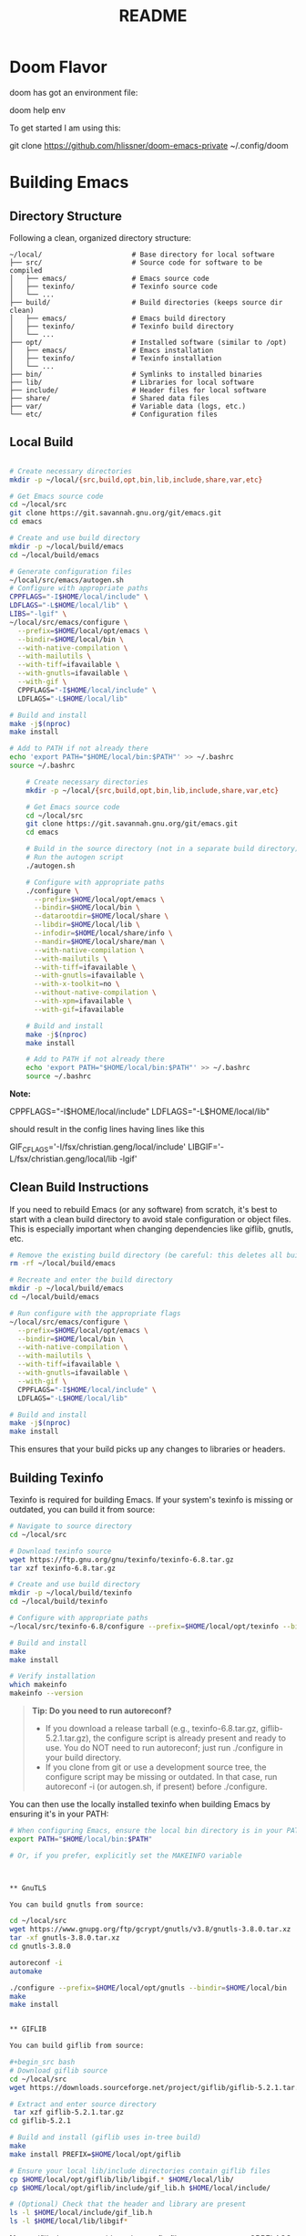 #+title: README


* Doom Flavor

doom has got an environment file:

doom help env

To get started I am using this:

git clone https://github.com/hlissner/doom-emacs-private ~/.config/doom




* Building Emacs

** Directory Structure

Following a clean, organized directory structure:

#+begin_src
~/local/                      # Base directory for local software
├── src/                      # Source code for software to be compiled
│   ├── emacs/                # Emacs source code
│   ├── texinfo/              # Texinfo source code
│   └── ...
├── build/                    # Build directories (keeps source dir clean)
│   ├── emacs/                # Emacs build directory
│   ├── texinfo/              # Texinfo build directory
│   └── ...
├── opt/                      # Installed software (similar to /opt)
│   ├── emacs/                # Emacs installation
│   ├── texinfo/              # Texinfo installation
│   └── ...
├── bin/                      # Symlinks to installed binaries
├── lib/                      # Libraries for local software
├── include/                  # Header files for local software
├── share/                    # Shared data files
├── var/                      # Variable data (logs, etc.)
└── etc/                      # Configuration files
#+end_src

** Local Build

#+begin_src bash

# Create necessary directories
mkdir -p ~/local/{src,build,opt,bin,lib,include,share,var,etc}

# Get Emacs source code
cd ~/local/src
git clone https://git.savannah.gnu.org/git/emacs.git
cd emacs

# Create and use build directory
mkdir -p ~/local/build/emacs
cd ~/local/build/emacs

# Generate configuration files
~/local/src/emacs/autogen.sh
# Configure with appropriate paths
CPPFLAGS="-I$HOME/local/include" \
LDFLAGS="-L$HOME/local/lib" \
LIBS="-lgif" \
~/local/src/emacs/configure \
  --prefix=$HOME/local/opt/emacs \
  --bindir=$HOME/local/bin \
  --with-native-compilation \
  --with-mailutils \
  --with-tiff=ifavailable \
  --with-gnutls=ifavailable \
  --with-gif \
  CPPFLAGS="-I$HOME/local/include" \
  LDFLAGS="-L$HOME/local/lib"

# Build and install
make -j$(nproc)
make install

# Add to PATH if not already there
echo 'export PATH="$HOME/local/bin:$PATH"' >> ~/.bashrc
source ~/.bashrc

    # Create necessary directories
    mkdir -p ~/local/{src,build,opt,bin,lib,include,share,var,etc}

    # Get Emacs source code
    cd ~/local/src
    git clone https://git.savannah.gnu.org/git/emacs.git
    cd emacs

    # Build in the source directory (not in a separate build directory)
    # Run the autogen script
    ./autogen.sh

    # Configure with appropriate paths
    ./configure \
      --prefix=$HOME/local/opt/emacs \
      --bindir=$HOME/local/bin \
      --datarootdir=$HOME/local/share \
      --libdir=$HOME/local/lib \
      --infodir=$HOME/local/share/info \
      --mandir=$HOME/local/share/man \
      --with-native-compilation \
      --with-mailutils \
      --with-tiff=ifavailable \
      --with-gnutls=ifavailable \
      --with-x-toolkit=no \
      --without-native-compilation \
      --with-xpm=ifavailable \
      --with-gif=ifavailable

    # Build and install
    make -j$(nproc)
    make install

    # Add to PATH if not already there
    echo 'export PATH="$HOME/local/bin:$PATH"' >> ~/.bashrc
    source ~/.bashrc

#+end_src

*Note:*

#+begin_example bash
CPPFLAGS="-I$HOME/local/include"
LDFLAGS="-L$HOME/local/lib"
#+end_example

should result in the config lines having lines like this

#+begin_example bash
GIF_CFLAGS='-I/fsx/christian.geng/local/include'
LIBGIF='-L/fsx/christian.geng/local/lib -lgif'
#+end_example




** Clean Build Instructions

If you need to rebuild Emacs (or any software) from scratch, it's best to start with a clean build directory to avoid stale configuration or object files. This is especially important when changing dependencies like giflib, gnutls, etc.

#+begin_src bash
# Remove the existing build directory (be careful: this deletes all build artifacts)
rm -rf ~/local/build/emacs

# Recreate and enter the build directory
mkdir -p ~/local/build/emacs
cd ~/local/build/emacs

# Run configure with the appropriate flags
~/local/src/emacs/configure \
  --prefix=$HOME/local/opt/emacs \
  --bindir=$HOME/local/bin \
  --with-native-compilation \
  --with-mailutils \
  --with-tiff=ifavailable \
  --with-gnutls=ifavailable \
  --with-gif \
  CPPFLAGS="-I$HOME/local/include" \
  LDFLAGS="-L$HOME/local/lib"

# Build and install
make -j$(nproc)
make install
#+end_src

This ensures that your build picks up any changes to libraries or headers.

** Building Texinfo

Texinfo is required for building Emacs. If your system's texinfo is missing or outdated, you can build it from source:

#+begin_src bash
# Navigate to source directory
cd ~/local/src

# Download texinfo source
wget https://ftp.gnu.org/gnu/texinfo/texinfo-6.8.tar.gz
tar xzf texinfo-6.8.tar.gz

# Create and use build directory
mkdir -p ~/local/build/texinfo
cd ~/local/build/texinfo

# Configure with appropriate paths
~/local/src/texinfo-6.8/configure --prefix=$HOME/local/opt/texinfo --bindir=$HOME/local/bin

# Build and install
make
make install

# Verify installation   
which makeinfo
makeinfo --version
#+end_src

#+begin_quote
*Tip: Do you need to run autoreconf?*

- If you download a release tarball (e.g., texinfo-6.8.tar.gz, giflib-5.2.1.tar.gz), the configure script is already present and ready to use. You do NOT need to run autoreconf; just run ./configure in your build directory.
- If you clone from git or use a development source tree, the configure script may be missing or outdated. In that case, run autoreconf -i (or autogen.sh, if present) before ./configure.
#+end_quote

You can then use the locally installed texinfo when building Emacs by ensuring it's in your PATH:

#+begin_src bash
# When configuring Emacs, ensure the local bin directory is in your PATH
export PATH="$HOME/local/bin:$PATH"

# Or, if you prefer, explicitly set the MAKEINFO variable



** GnuTLS

You can build gnutls from source:

cd ~/local/src
wget https://www.gnupg.org/ftp/gcrypt/gnutls/v3.8/gnutls-3.8.0.tar.xz
tar -xf gnutls-3.8.0.tar.xz
cd gnutls-3.8.0

autoreconf -i
automake

./configure --prefix=$HOME/local/opt/gnutls --bindir=$HOME/local/bin
make
make install


** GIFLIB

You can build giflib from source:

#+begin_src bash
# Download giflib source
cd ~/local/src
wget https://downloads.sourceforge.net/project/giflib/giflib-5.2.1.tar.gz

# Extract and enter source directory
 tar xzf giflib-5.2.1.tar.gz
cd giflib-5.2.1

# Build and install (giflib uses in-tree build)
make
make install PREFIX=$HOME/local/opt/giflib

# Ensure your local lib/include directories contain giflib files
cp $HOME/local/opt/giflib/lib/libgif.* $HOME/local/lib/
cp $HOME/local/opt/giflib/include/gif_lib.h $HOME/local/include/

# (Optional) Check that the header and library are present
ls -l $HOME/local/include/gif_lib.h
ls -l $HOME/local/lib/libgif*
#+end_src

*Note:* giflib does not provide a pkg-config file, so you must use CPPFLAGS and LDFLAGS to help Emacs' configure script find giflib. For example:

#+begin_src bash
CPPFLAGS="-I$HOME/local/include" LDFLAGS="-L$HOME/local/lib" ./configure --prefix=$HOME/local/opt/emacs --bindir=$HOME/local/bin --with-gif --with-other-flags
#+end_src

Refer to the GIFLIB section below for details.

** Nettle

You can build nettle from source:


cd ~/local/src
wget ftp://ftp.gnu.org/gnu/nettle/nettle-3.8.1.tar.gz
tar xzf nettle-3.8.1.tar.gz
cd nettle-3.8.1

./configure --prefix=$HOME/local/opt/nettle --bindir=$HOME/local/bin
make
make install

** Dependencies

#+begin_src bash
sudo apt-get install -y \
  gcc-10 libgccjit0 libgccjit-10-dev \
  libjansson4 libjansson-dev git \
  software-properties-common \
  automake texinfo
#+end_src

** Docker Build

#+begin_src bash
# Navigate to Emacs source directory
cd ~/local/src/emacs

# Create a Dockerfile
cat > Dockerfile << 'EOF'
FROM ubuntu:20.04

# Install dependencies
RUN apt-get update && apt-get install -y \
    apt-transport-https \
    ca-certificates \
    curl \
    gnupg-agent \
    software-properties-common \
    gcc-10 libgccjit0 libgccjit-10-dev \
    libjansson4 libjansson-dev git \
    automake texinfo

# Add GCC repository for native compilation
RUN add-apt-repository ppa:ubuntu-toolchain-r/ppa \
    && apt-get update

# Get Emacs build dependencies
RUN apt-get build-dep -y emacs

# Set compiler for native compilation
ENV CC="gcc-10"

# Copy source code
COPY . /opt/emacs
WORKDIR /opt/emacs

# Build Emacs
RUN ./autogen.sh \
    && ./configure --with-native-compilation --with-mailutils \
    && make -j$(nproc) \
    && make install

ENTRYPOINT ["emacs"]
EOF

# Build the Docker image
docker build -t emacs-build .

# Run Emacs in Docker
docker run -it --rm emacs-build
#+end_src

** Important Configure Flags

- --prefix=$HOME/local/opt/emacs: Sets installation directory
- --bindir=$HOME/local/bin: Where executable binaries will be installed
- --datarootdir=$HOME/local/share: Directory for read-only architecture-independent data
- --libdir=$HOME/local/lib: Directory for libraries
- --infodir=$HOME/local/share/info: Directory for info documentation
- --mandir=$HOME/local/share/man: Directory for man pages
- --with-native-compilation: Enable native compilation support (faster Elisp)
- --with-mailutils: Include mail utilities
- --with-tiff=ifavailable: Include TIFF support if available
- --with-gnutls=ifavailable: Include GnuTLS support if available
- --without-x: Build without X Window System support (optional, for terminal-only use)

** Troubleshooting

*** Permission Errors

If you encounter permission errors like:

#+begin_src
umask 022; /usr/bin/mkdir -p "/usr/local/share/info"
/usr/bin/mkdir: cannot create directory '/usr/local/share/info': Permission denied
make: *** [Makefile:793: install-info] Error 1
#+end_src

Make sure that all installation paths in the configure step are set to locations within your home directory. The key flags to check are:

- --prefix
- --datarootdir
- --infodir
- --mandir
- --libdir

Using directories under ~/local/ should resolve these permission issues.

** Purpose / General  Links

My adapation of https://github.com/chaoflow/.emacs.d

Original README:

Be prepared for rebases.

Better take a look at other sources for configuration files:

- [[-  https://github.com/redguardtoo/emacs.d/tree/master/lisp][https://github.com/redguardtoo/emacs.d/tree/master/lisp]]
- https://github.com/corecode/skel/tree/master/.emacs.d
- https://github.com/magnars/.emacs.d/
- https://github.com/cjohansen/.emacs.d
- https://github.com/technomancy/emacs-starter-kit from which I take inspiration or shamelessly copy.
- [[https://www.gnu.org/software/emacs/manual/html_node/emacs/index.html#Top][Emacs Manual]]
- [[https://www.emacswiki.org/emacs/ImenuMode#toc3][imenu and icycles]]
- [[http://avilpage.com/2015/05/automatically-pep8-your-python-code.html][Emacs Mode Hook for autopep]]
- http://www.coli.uni-saarland.de/~slemaguer/emacs/main.html#org67e2b1b
  -> moved https://github.com/seblemaguer/dotfiles
- https://github.com/daviwil/emacs-from-scratch - emacs from Scratch Series
- https://github.com/Schnouki
- https://github.com/tmtxt/.emacs.d/tree/master/config
- https://www.masteringemacs.org
- https://caiorss.github.io/Emacs-Elisp-Programming/Keybindings.html
- http://ergoemacs.org/emacs/emacs\_find\_replace.html
- https://github.com/enzuru/.emacs.d
- https://github.com/iqss/IQSS.emacs/ and https://iqss.github.io/IQSS.emacs/init.htm

* Languages / Modes


** C/C++
-  Cmake  IDE Package   https://github.com/atilaneves/cmake-ide
-  https://skebanga.github.io/cpp-dev-in-spacemacs/

** Org mode

-  http://www.coli.uni-saarland.de/~slemaguer/emacs/main.html#org3c16bce
-  http://doc.norang.ca/org-mode.html
-  https://sachachua.com/blog/2013/08/emacs-how-i-organize-my-org-files/
-  https://orgmode.org/worg/org-hacks.html
-  https://en.wikipedia.org/wiki/Getting\_Things\_Done

*** Capturing

-  C-c c - Capturn

**** Links für Capturing Templates
     :PROPERTIES:
     :CUSTOM_ID: links-für-capturing-templates
     :END:

-  https://gist.github.com/prassee/1d0678ad1c86481176a39ccb4441c53b
-  https://gist.github.com/spacebat/097f3e7469edf2eaa6a9
-  https://www.reddit.com/r/emacs/comments/7zqc7b/share\_your\_org\_capture\_templates/
-  Die Org-Config von ist sehr mächtig,
   https://github.com/sk8ingdom/.emacs.d/tree/master/. Diese habe ich
   assimiliert. Insbesondere die Capture-Templates sind ein sehr toller
   Ausgangspunkt. Der Hinweis ist auch aus dem Reddit-Post:
   https://www.reddit.com/r/emacs/comments/7zqc7b/share\_your\_org\_capture\_templates/

** Lisp
   :PROPERTIES:
   :CUSTOM_ID: lisp
   :END:

1. [[https://github.com/hypernumbers/learn_elisp_the_hard_way/tree/master/contents][Learn Emacs Lips the Hard Way]]
2. [[https://caiorss.github.io/Emacs-Elisp-Programming/Elisp_Programming.html#sec-4-2][Emacs Lisp caiorss]]
3. [[https://www.cs.utexas.edu/~novak/schemevscl.html][Elisp versus Scheme Lisp keywords]]
4. [[https://github.com/hypernumbers/learn_elisp_the_hard_way/tree/master/contents][Learn Elisp the hard way]]

** Python
   :PROPERTIES:
   :CUSTOM_ID: python
   :END:

- Elpy issues: https://github.com/jorgenschaefer/elpy/issues/842
[[https://avilpage.com/2015/05/automatically-pep8-your-python-code.html][- Anleitung für pep mode hook]]

*** LSP and Python

- [[https://vxlabs.com/2018/06/08/python-language-server-with-emacs-and-lsp-mode/][https://vxlabs.com/2018/06/08/python-language-server-with-emacs-and-lsp-mode/]]
- [[https://www.reddit.com/r/emacs/comments/4oyvcn/redbaron_for_emacs_refactor_your_python_method/][ed baron]]
- [[https://github.com/palantir/python-language-server][Palantir Python lsp server imple111mentation]]
- https://github.com/rememberYou/.emacs.d/blob/master/config.org#python
- add python from scratch link here
- https://www.youtube.com/watch?v=74zOY-vgkyw
- lsp languages https://emacs-lsp.github.io/lsp-mode/page/languages/
- https://github.com/seblemaguer/dotfiles -> has one too, no longer coli uni-saarland
- Medium Post on LSP: https://alpha2phi.medium.com/emacs-lsp-and-dap-7c1786282324



** Java IDE
   :PROPERTIES:
   :CUSTOM_ID: java-ide
   :END:

http://www.goldsborough.me/emacs,/java/2016/02/24/22-54-16-setting\_up\_emacs\_for\_java\_development/
http://www.skybert.net/emacs/java/
https://github.com/skybert/my-little-friends/blob/master/emacs/.emacs.d/tkj-java-meghanada.el
https://github.com/skybert/my-little-friends/blob/master/emacs/.emacs.d/tkj-java-meghanada.el




** Web Development
   :PROPERTIES:
   :CUSTOM_ID: web-development
   :END:

Currently used Major Modes - mmm mode are two multi-mode enginges web
mode. I have mainly configured - vue-mode for vue framework files -
js2-mode for javascript

*** Important Minor Modes
    :PROPERTIES:
    :CUSTOM_ID: important-minor-modes
    :END:

**** emmet mode
     :PROPERTIES:
     :CUSTOM_ID: emmet-mode
     :END:

Completion for css, js, html. Abbreviations on homepage,

https://github.com/smihica/emmet-mode

C-j

**** Company-web
     :PROPERTIES:
     :CUSTOM_ID: company-web
     :END:

Company backend for web completion https://github.com/osv/company-web
configured in setup-web-mode.el and setup-auto-complete.el

M-x company-web-html

see this for language server alternative
https://emacs.stackexchange.com/questions/55230/help-setting-up-company-mode-autocompletion-of-html-css-files

*** Web Mode -> Major Mode for mainly Templates, html
    :PROPERTIES:
    :CUSTOM_ID: web-mode---major-mode-for-mainly-templates-html
    :END:

Flycheck use eslint:
http://codewinds.com/blog/2015-04-02-emacs-flycheck-eslint-jsx.html

C-c C-f web-mode-fold-or-unfold C-c C-e i web-mode-element-insert C-c
C-s insert snippets M-; comment out regions C-c C-w show whitespaces C-c
C-m mark region

Selection Expansion C-n marks current element

Tag Navigation:

Closing element : type '</' and it happens in html similarly for
templates

Type faster: emmet-mode: But web-mode has sth similar d/ -> creates div,
/s creates spna

*** Vue Mode
   :PROPERTIES:
   :CUSTOM_ID: vue-mode
   :END:

-  To be described - Using lsp is quite cool

*** Web Development further links:
   :PROPERTIES:
   :CUSTOM_ID: web-development-further-links
   :END:

-  https://github.com/jerryhsieh/Emacs-config
-  https://blog.onionstudio.com.tw/emacs-%E5%AF%AB-vue-js/
-  https://emacs-lsp.github.io/lsp-ui/

** LSP und DAP
   :PROPERTIES:
   :CUSTOM_ID: lsp-und-dap
   :END:

- Emacs LSP Main Page https://emacs-lsp.github.io/lsp-mode/
- Emacs from scratch Video https://www.youtube.com/watch?v=E-NAM9U5JYE
- https://emacs-lsp.github.io/lsp-mode/page/languages/
- Dap https://emacs-lsp.github.io/dap-mode/page/configuration/
- Emacs-LSP Discussions at gitter https://gitter.im/emacs-lsp/lsp-mode?at=5df680feac14cc652c8c0e22


* Other Topics

** Helm
   :PROPERTIES:
   :CUSTOM_ID: helm
   :END:

1. [[https://tuhdo.github.io/helm-intro.html][A Package in a league of
   its own]]
2. [[https://github.com/emacs-helm/helm/wiki][helm-wiki]]
3. [[http://thescratchcastle.com/posts/emacs-and-helm.html][bloc post]]
4. [[file:allows%20to%20edit%20occurrences%20in%20many%20files%20too][helm-swoop]]

** Fill column indication
  :PROPERTIES:
  :CUSTOM_ID: fill-column-indication
  :END:

-  start using fci-mode
-  (setq fci-rule-column 100)
** Code Navigation usig Etags

** Etags Navigation

[[https://www.coverfire.com/archives/2004/06/24/emacs-source-code-navigation/][etags primer]]

-  =find . -name '*.[ch]' | xargs etags=
-  M-. (that's Meta-Period) and type the name of the function
-  M-* to navigate to last point
-  Use helm to navigate to tags: M-x helm-etags-select
-  Use projectile-regenerate-tags to generate tags before.


** .dir-locals
   :PROPERTIES:
   :CUSTOM_ID: dir-locals
   :END:

#+BEGIN_EXAMPLE elisp
(
 (nil . (
         (projectile-project-test-cmd . "pytest --color=yes app/  --ignore app/tests/  --cov=app/study --cov=app/report  --cov=app/core")
         ;; (compilation-read-command . nil)
         (py-pythonpath . "/home/audeering.local/cgeng/code/data_collection/aisoundlab/backend/app/")
         ;; (setq venv-dirlookup-names '(".projectile" ".venv" "pyenv" ".virtual"))
         ;; Automatically activating a virtualenv when using projectile
         ;; (setq projectile-switch-project-action 'venv-projectile-auto-workon)
         (eval . (progn
          (make-local-variable 'process-environment)
          (setq process-environment (copy-sequence process-environment))
          (setenv "PYTHONPATH" "/home/cgeng/code/app/:/home/cgeng/some_dir/")
          (setenv "WORKON_HOME" (expand-file-name "~/work/.envs"))
          ))
         )
  )
 (python-mode . (
                 ;; (pyvenv-activate . "~/.venvs/py37")
                 (lsp-pyright-venv-path . "~/.venvs/")
                 (subdirs . nil))
              )

)
#+END_EXAMPLE

*** Links

- https://emacs.stackexchange.com/questions/24907/how-to-use-dir-locals-el-with-projectile
- https://emacs.stackexchange.com/questions/13080/reloading-directory-local-variables
- https://emacs.stackexchange.com/questions/21955/calling-functions-in-dir-locals-in-emacs - cmake beispiele
- https://emacs.stackexchange.com/questions/61493/confused-regarding-dir-locals-el-and-projectile/61594#61594
- https://emacs.stackexchange.com/questions/63417/adding-directory-local-variable-for-projectile-test-command-is-not-working
- https://gist.github.com/sivakov512/99f288960475ca6c32c8c65483012c71 - uses .dir-locals to run python manage.py runserver

** Lern use-package and stream the configurations: https://github.com/jwiegley/use-package

